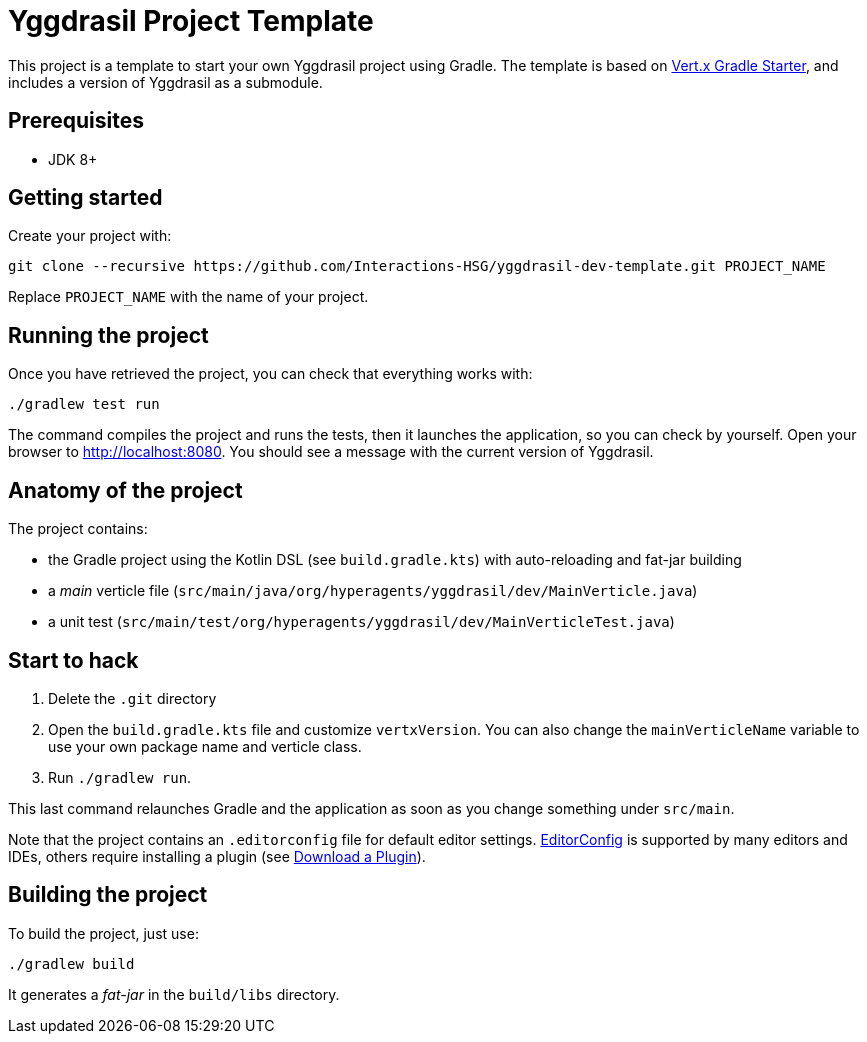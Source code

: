 = Yggdrasil Project Template

This project is a template to start your own Yggdrasil project using Gradle. The template is based on https://github.com/vert-x3/vertx-gradle-starter[Vert.x Gradle Starter], and includes a version of Yggdrasil as a submodule.

== Prerequisites

* JDK 8+

== Getting started

Create your project with:

[source]
----
git clone --recursive https://github.com/Interactions-HSG/yggdrasil-dev-template.git PROJECT_NAME
----

Replace `PROJECT_NAME` with the name of your project.

== Running the project

Once you have retrieved the project, you can check that everything works with:

[source]
----
./gradlew test run
----

The command compiles the project and runs the tests, then  it launches the application, so you can check by yourself. Open your browser to http://localhost:8080. You should see a message with the current version of Yggdrasil.

== Anatomy of the project

The project contains:

* the Gradle project using the Kotlin DSL (see `build.gradle.kts`) with auto-reloading and fat-jar building
* a _main_ verticle file (`src/main/java/org/hyperagents/yggdrasil/dev/MainVerticle.java`)
* a unit test (`src/main/test/org/hyperagents/yggdrasil/dev/MainVerticleTest.java`)

== Start to hack

1. Delete the `.git` directory
2. Open the `build.gradle.kts` file and customize `vertxVersion`. You can also change the `mainVerticleName` variable to use your own package name and verticle class.
3. Run `./gradlew run`.

This last command relaunches Gradle and the application as soon as you change something under `src/main`.

Note that the project contains an `.editorconfig` file for default editor settings. https://editorconfig.org/[EditorConfig] is supported by many editors and IDEs, others require installing a plugin (see http://editorconfig.org/#download[Download a Plugin]). 

== Building the project

To build the project, just use:

----
./gradlew build
----

It generates a _fat-jar_ in the `build/libs` directory.
